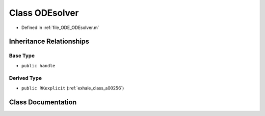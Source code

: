 .. _exhale_class_a00248:

Class ODEsolver
===============

- Defined in :ref:`file_ODE_ODEsolver.m`


Inheritance Relationships
-------------------------

Base Type
*********

- ``public handle``


Derived Type
************

- ``public RKexplicit`` (:ref:`exhale_class_a00256`)


Class Documentation
-------------------


.. doxygenclass:: ODEsolver
   :project: doc_matlab
   :members:
   :protected-members:
   :undoc-members:
